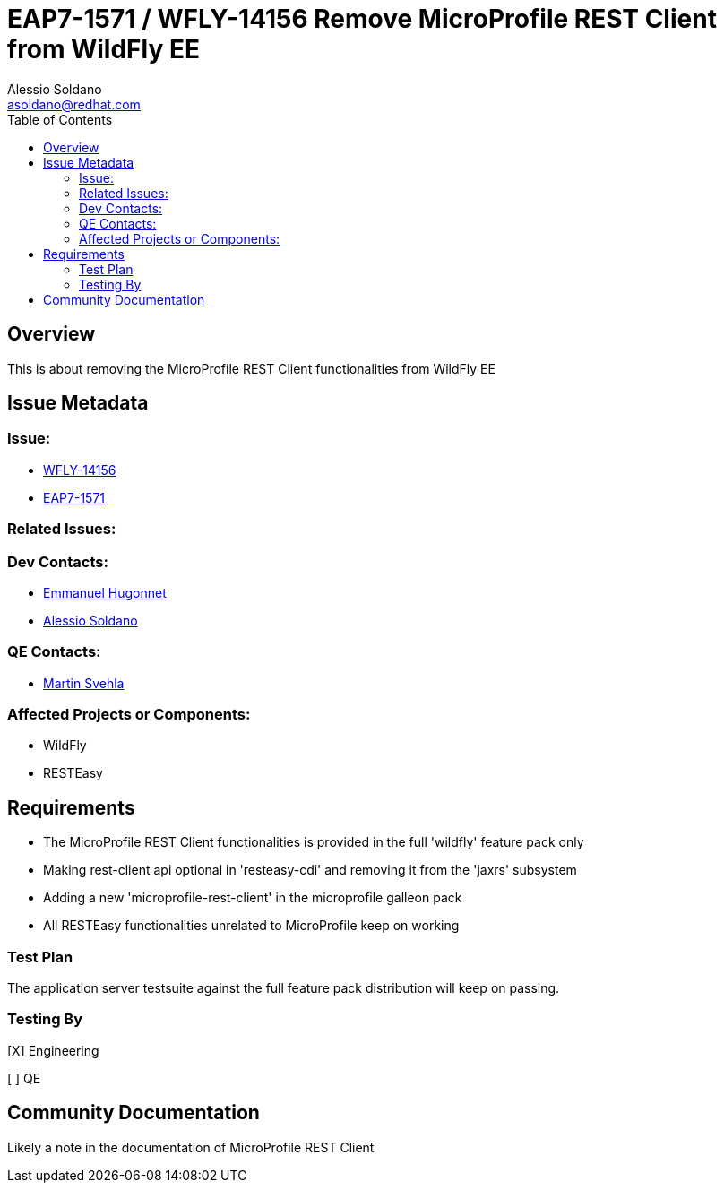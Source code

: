 = EAP7-1571 / WFLY-14156 Remove MicroProfile REST Client from WildFly EE
:author:            Alessio Soldano
:email:             asoldano@redhat.com
:toc:               left
:icons:             font
:keywords:          comma,separated,tags
:idprefix:
:idseparator:       -
:issue-base-url:    https://issues.redhat.com/browse

== Overview

This is about removing the MicroProfile REST Client functionalities from WildFly EE

== Issue Metadata

=== Issue:

* {issue-base-url}/WFLY-14156[WFLY-14156]
* {issue-base-url}/EAP7-1571[EAP7-1571]

=== Related Issues:


=== Dev Contacts:

* mailto:ehugonne@redhat.com[Emmanuel Hugonnet]
* mailto:asoldano@redhat.com[Alessio Soldano]

=== QE Contacts:

* mailto:msvehla@redhat.com[Martin Svehla]

=== Affected Projects or Components:

* WildFly
* RESTEasy

== Requirements


* The MicroProfile REST Client functionalities is provided in the full 'wildfly' feature pack only
* Making rest-client api optional in 'resteasy-cdi' and removing it from the 'jaxrs' subsystem
* Adding a new 'microprofile-rest-client' in the microprofile galleon pack
* All RESTEasy functionalities unrelated to MicroProfile keep on working


=== Test Plan

The application server testsuite against the full feature pack distribution will keep on passing.

=== Testing By

[X] Engineering

[ ] QE

== Community Documentation

Likely a note in the documentation of MicroProfile REST Client


